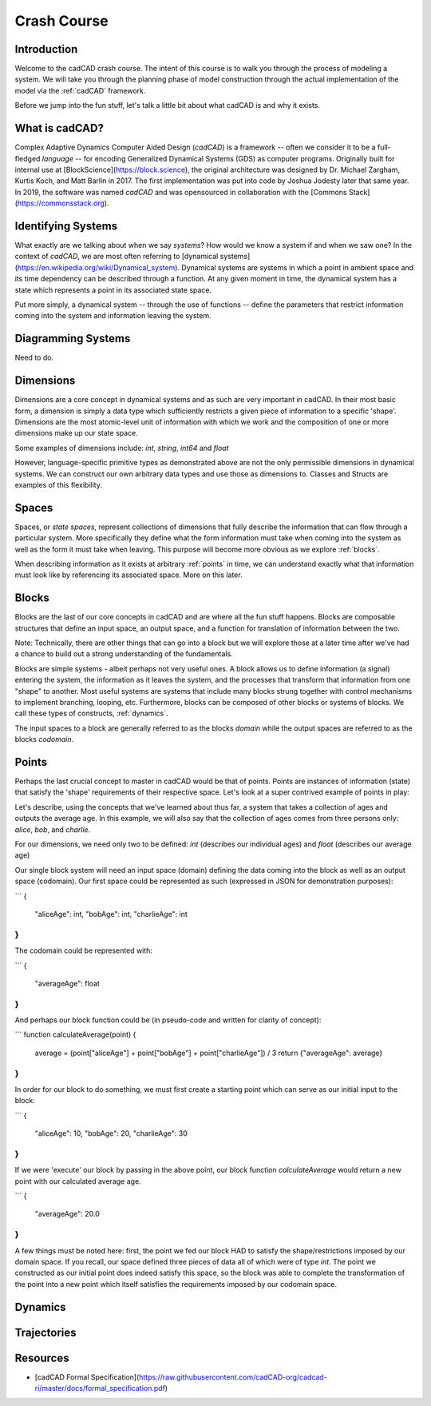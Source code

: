 Crash Course
============

.. _introduction:

Introduction
------------

Welcome to the cadCAD crash course. The intent of this course is to walk you through the process of modeling a system. We will take you through the planning phase of model construction through the actual implementation of the model via the :ref:`cadCAD` framework.

Before we jump into the fun stuff, let's talk a little bit about what cadCAD is and why it exists.

.. _cadcad:

What is cadCAD?
---------------

Complex Adaptive Dynamics Computer Aided Design (*cadCAD*) is a framework -- often we consider it to be a full-fledged *language* -- for encoding Generalized Dynamical Systems (GDS) as computer programs. Originally built for internal use at [BlockScience](https://block.science), the original architecture was designed by Dr. Michael Zargham, Kurtis Koch, and Matt Barlin in 2017. The first implementation was put into code by Joshua Jodesty later that same year. In 2019, the software was named *cadCAD* and was opensourced in collaboration with the [Commons Stack](https://commonsstack.org).

.. _systems:

Identifying Systems
-------------------

What exactly are we talking about when we say *systems*? How would we know a system if and when we saw one? In the context of *cadCAD*, we are most often referring to [dynamical systems](https://en.wikipedia.org/wiki/Dynamical_system). Dynamical systems are systems in which a point in ambient space and its time dependency can be described through a function. At any given moment in time, the dynamical system has a state which represents a point in its associated state space.

Put more simply, a dynamical system -- through the use of functions -- define the parameters that restrict information coming into the system and information leaving the system.

.. _diagrams:

Diagramming Systems
-------------------

Need to do.

.. _dimensions:

Dimensions
----------

Dimensions are a core concept in dynamical systems and as such are very important in cadCAD. In their most basic form, a dimension is simply a data type which sufficiently restricts a given piece of information to a specific 'shape'. Dimensions are the most atomic-level unit of information with which we work and the composition of one or more dimensions make up our state space.

Some examples of dimensions include: `int`, `string`, `int64` and `float`

However, language-specific primitive types as demonstrated above are not the only permissible dimensions in dynamical systems. We can construct our own arbitrary data types and use those as dimensions to. Classes and Structs are examples of this flexibility.

.. _spaces:

Spaces
------
Spaces, or *state spaces*, represent collections of dimensions that fully describe the information that can flow through a particular system. More specifically they define what the form information must take when coming into the system as well as the form it must take when leaving. This purpose will become more obvious as we explore :ref:`blocks`.

When describing information as it exists at arbitrary :ref:`points` in time, we can understand exactly what that information must look like by referencing its associated space. More on this later.

.. _blocks:

Blocks
------

Blocks are the last of our core concepts in cadCAD and are where all the fun stuff happens. Blocks are composable structures that define an input space, an output space, and a function for translation of information between the two.

Note: Technically, there are other things that can go into a block but we will explore those at a later time after we've had a chance to build out a strong understanding of the fundamentals.

Blocks are simple systems - albeit perhaps not very useful ones. A block allows us to define information (a signal) entering the system, the information as it leaves the system, and the processes that transform that information from one "shape" to another. Most useful systems are systems that include many blocks strung together with control mechanisms to implement branching, looping, etc. Furthermore, blocks can be composed of other blocks or systems of blocks. We call these types of constructs, :ref:`dynamics`.

The input spaces to a block are generally referred to as the blocks *domain* while the output spaces are referred to as the blocks *codomain*.

.. _points:

Points
------

Perhaps the last crucial concept to master in cadCAD would be that of points. Points are instances of information (state) that satisfy the 'shape' requirements of their respective space. Let's look at a super contrived example of points in play:

Let's describe, using the concepts that we've learned about thus far, a system that takes a collection of ages and outputs the average age. In this example, we will also say that the collection of ages comes from three persons only: *alice*, *bob*, and *charlie*.

For our dimensions, we need only two to be defined: *int* (describes our individual ages) and *float* (describes our average age)

Our single block system will need an input space (domain) defining the data coming into the block as well as an output space (codomain). Our first space could be represented as such (expressed in JSON for demonstration purposes):

```
{
  "aliceAge": int,
  "bobAge": int,
  "charlieAge": int
}
```

The codomain could be represented with:

```
{
  "averageAge": float
}
```

And perhaps our block function could be (in pseudo-code and written for clarity of concept):

```
function calculateAverage(point) {
  average = (point["aliceAge"] + point["bobAge"] + point["charlieAge"]) / 3
  return {"averageAge": average}
}
```

In order for our block to do something, we must first create a starting point which can serve as our initial input to the block:

```
{
  "aliceAge": 10,
  "bobAge": 20,
  "charlieAge": 30
}
```

If we were 'execute' our block by passing in the above point, our block function *calculateAverage* would return a new point with our calculated average age.

```
{
  "averageAge": 20.0
}
```

A few things must be noted here: first, the point we fed our block HAD to satisfy the shape/restrictions imposed by our domain space. If you recall, our space defined three pieces of data all of which were of type *int*. The point we constructed as our initial point does indeed satisfy this space, so the block was able to complete the transformation of the point into a new point which itself satisfies the requirements imposed by our codomain space.

.. _dynamics:

Dynamics
--------

.. _trajectories:

Trajectories
------------

Resources
---------
- [cadCAD Formal Specification](https://raw.githubusercontent.com/cadCAD-org/cadcad-ri/master/docs/formal_specification.pdf)